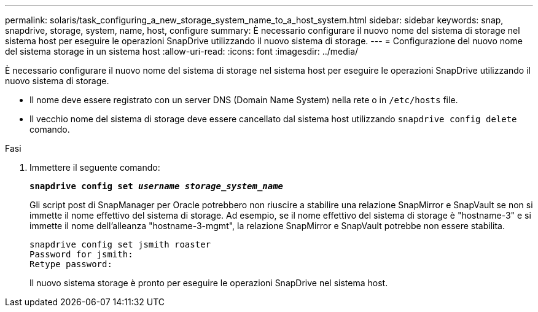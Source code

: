 ---
permalink: solaris/task_configuring_a_new_storage_system_name_to_a_host_system.html 
sidebar: sidebar 
keywords: snap, snapdrive, storage, system, name, host, configure 
summary: È necessario configurare il nuovo nome del sistema di storage nel sistema host per eseguire le operazioni SnapDrive utilizzando il nuovo sistema di storage. 
---
= Configurazione del nuovo nome del sistema storage in un sistema host
:allow-uri-read: 
:icons: font
:imagesdir: ../media/


[role="lead"]
È necessario configurare il nuovo nome del sistema di storage nel sistema host per eseguire le operazioni SnapDrive utilizzando il nuovo sistema di storage.

* Il nome deve essere registrato con un server DNS (Domain Name System) nella rete o in `/etc/hosts` file.
* Il vecchio nome del sistema di storage deve essere cancellato dal sistema host utilizzando `snapdrive config delete` comando.


.Fasi
. Immettere il seguente comando:
+
`*snapdrive config set _username storage_system_name_*`

+
Gli script post di SnapManager per Oracle potrebbero non riuscire a stabilire una relazione SnapMirror e SnapVault se non si immette il nome effettivo del sistema di storage. Ad esempio, se il nome effettivo del sistema di storage è "hostname-3" e si immette il nome dell'alleanza "hostname-3-mgmt", la relazione SnapMirror e SnapVault potrebbe non essere stabilita.

+
[listing]
----
snapdrive config set jsmith roaster
Password for jsmith:
Retype password:
----
+
Il nuovo sistema storage è pronto per eseguire le operazioni SnapDrive nel sistema host.


